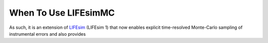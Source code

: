 .. _when_to_use:

When To Use LIFEsimMC
=====================

As such, it is an extension of `LIFEsim <https://github.com/fdannert/LIFEsim>`_ (LIFEsim 1) that now enables explicit
time-resolved Monte-Carlo sampling of instrumental errors and also provides


